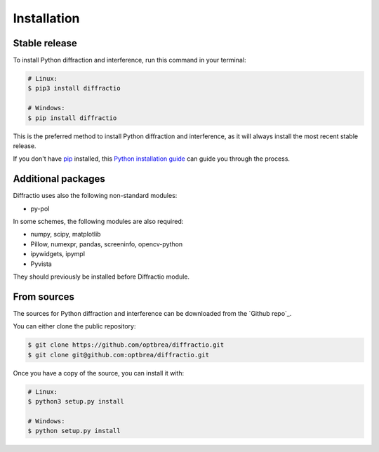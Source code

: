 .. highlight:: shell

============
Installation
============


Stable release
--------------

To install Python diffraction and interference, run this command in your terminal:

.. code-block:: console

	# Linux:
	$ pip3 install diffractio

	# Windows:
	$ pip install diffractio


This is the preferred method to install Python diffraction and interference, as it will always install the most recent stable release.

If you don't have `pip`_ installed, this `Python installation guide`_ can guide
you through the process.

.. _pip: https://pip.pypa.io
.. _Python installation guide: http://docs.python-guide.org/en/latest/starting/installation/


Additional packages
------------------------

Diffractio uses also the following non-standard modules:

* py-pol

In some schemes, the following modules are also required:

* numpy, scipy, matplotlib
* Pillow, numexpr, pandas, screeninfo, opencv-python
* ipywidgets, ipympl
* Pyvista

They should previously be installed before Diffractio module.


From sources
------------

The sources for Python diffraction and interference can be downloaded from the `Github repo`_.

You can either clone the public repository:

.. code-block:: console

	$ git clone https://github.com/optbrea/diffractio.git
	$ git clone git@github.com:optbrea/diffractio.git



Once you have a copy of the source, you can install it with:

.. code-block:: console

	# Linux:
	$ python3 setup.py install

	# Windows:
	$ python setup.py install



.. _Github repo:https://github.com/optbrea/diffractio

